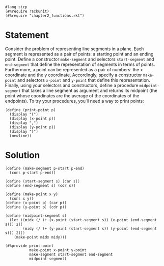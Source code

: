 #+PROPERTY: header-args :tangle yes

#+begin_src racket
  #lang sicp
  (#%require rackunit)
  (#%require "chapter2_functions.rkt")
#+end_src

* Statement

  Consider the problem of representing line segments in a plane. Each segment is
  represented as a pair of points: a starting point and an ending point. Define
  a constructor ~make-segment~ and selectors ~start-segment~ and ~end-segment~
  that define the representation of segments in terms of points. Furthermore, a
  point can be represented as a pair of numbers: the x coordinate and the y
  coordinate. Accordingly, specify a constructor ~make-point~ and selectors
  ~x-point~ and ~y-point~ that define this representation. Finally, using your
  selectors and constructors, define a procedure ~midpoint-segment~ that takes a
  line segment as argument and returns its midpoint (the point whose coordinates
  are the average of the coordinates of the endpoints). To try your procedures,
  you'll need a way to print points:
  
  #+begin_src racket
    (define (print-point p)
      (display "(")
      (display (x-point p))
      (display ",")
      (display (y-point p))
      (display ")")
      (newline))
  #+end_src

* Solution

#+begin_src racket
  (define (make-segment p-start p-end)
    (cons p-start p-end))

  (define (start-segment s) (car s))
  (define (end-segment s) (cdr s))

  (define (make-point x y)
    (cons x y))
  (define (x-point p) (car p))
  (define (y-point p) (cdr p))

  (define (midpoint-segment s)
    (let ((midx (/ (+ (x-point (start-segment s)) (x-point (end-segment s))) 2))
          (midy (/ (+ (y-point (start-segment s)) (y-point (end-segment s))) 2)))
      (make-point midx midy)))

  (#%provide print-point
             make-point x-point y-point
             make-segment start-segment end-segment
             midpoint-segment)
#+end_src

